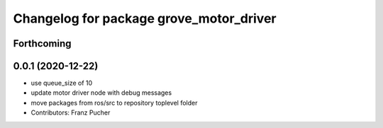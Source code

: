 ^^^^^^^^^^^^^^^^^^^^^^^^^^^^^^^^^^^^^^^^
Changelog for package grove_motor_driver
^^^^^^^^^^^^^^^^^^^^^^^^^^^^^^^^^^^^^^^^

Forthcoming
-----------

0.0.1 (2020-12-22)
------------------
* use queue_size of 10
* update motor driver node with debug messages
* move packages from ros/src to repository toplevel folder
* Contributors: Franz Pucher
